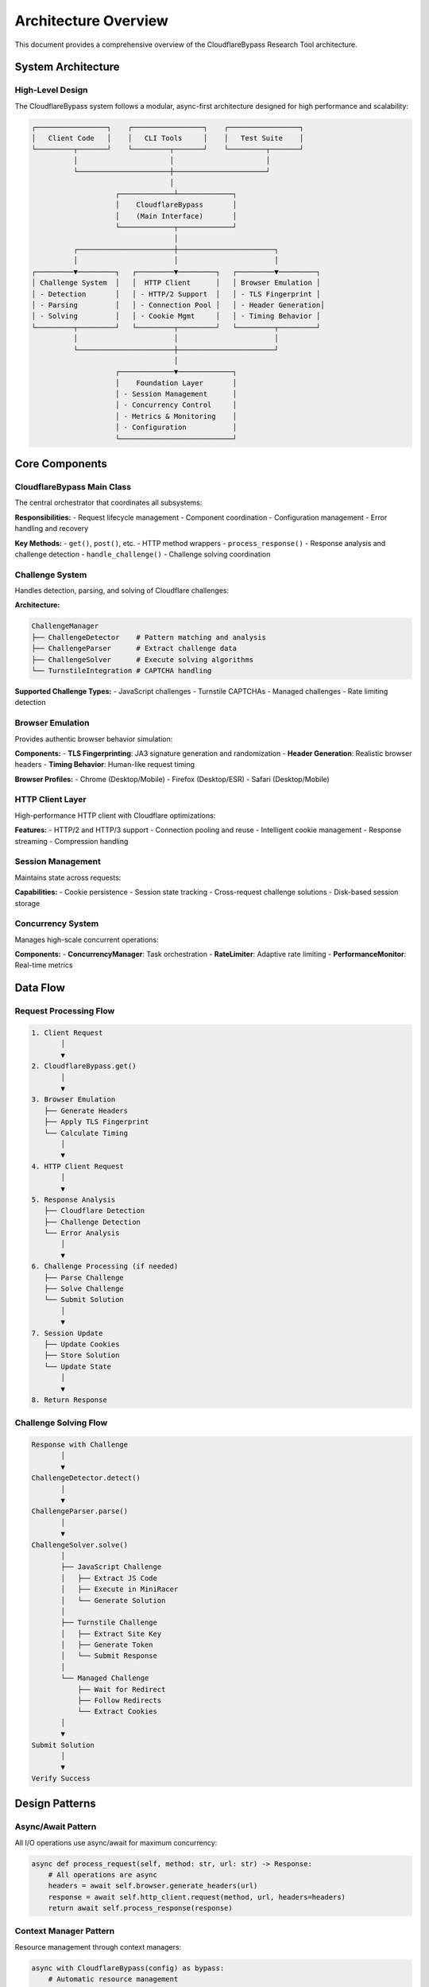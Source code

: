 Architecture Overview
====================

This document provides a comprehensive overview of the CloudflareBypass Research Tool architecture.

System Architecture
-------------------

High-Level Design
~~~~~~~~~~~~~~~~~

The CloudflareBypass system follows a modular, async-first architecture designed for high performance and scalability:

.. code-block:: text

    ┌─────────────────┐    ┌─────────────────┐    ┌─────────────────┐
    │   Client Code   │    │   CLI Tools     │    │   Test Suite    │
    └─────────┬───────┘    └─────────┬───────┘    └─────────┬───────┘
              │                      │                      │
              └──────────────────────┼──────────────────────┘
                                     │
                        ┌─────────────┴─────────────┐
                        │    CloudflareBypass       │
                        │    (Main Interface)       │
                        └─────────────┬─────────────┘
                                      │
              ┌───────────────────────┼───────────────────────┐
              │                       │                       │
    ┌─────────▼─────────┐   ┌─────────▼─────────┐   ┌─────────▼─────────┐
    │ Challenge System  │   │  HTTP Client      │   │ Browser Emulation │
    │ - Detection       │   │ - HTTP/2 Support  │   │ - TLS Fingerprint │
    │ - Parsing         │   │ - Connection Pool │   │ - Header Generation│
    │ - Solving         │   │ - Cookie Mgmt     │   │ - Timing Behavior │
    └─────────┬─────────┘   └─────────┬─────────┘   └─────────┬─────────┘
              │                       │                       │
              └───────────────────────┼───────────────────────┘
                                      │
                        ┌─────────────▼─────────────┐
                        │    Foundation Layer       │
                        │ - Session Management      │
                        │ - Concurrency Control     │
                        │ - Metrics & Monitoring    │
                        │ - Configuration           │
                        └───────────────────────────┘

Core Components
---------------

CloudflareBypass Main Class
~~~~~~~~~~~~~~~~~~~~~~~~~~~

The central orchestrator that coordinates all subsystems:

**Responsibilities:**
- Request lifecycle management
- Component coordination
- Configuration management
- Error handling and recovery

**Key Methods:**
- ``get()``, ``post()``, etc. - HTTP method wrappers
- ``process_response()`` - Response analysis and challenge detection
- ``handle_challenge()`` - Challenge solving coordination

Challenge System
~~~~~~~~~~~~~~~~

Handles detection, parsing, and solving of Cloudflare challenges:

**Architecture:**

.. code-block:: text

    ChallengeManager
    ├── ChallengeDetector    # Pattern matching and analysis
    ├── ChallengeParser      # Extract challenge data
    ├── ChallengeSolver      # Execute solving algorithms
    └── TurnstileIntegration # CAPTCHA handling

**Supported Challenge Types:**
- JavaScript challenges
- Turnstile CAPTCHAs
- Managed challenges
- Rate limiting detection

Browser Emulation
~~~~~~~~~~~~~~~~~

Provides authentic browser behavior simulation:

**Components:**
- **TLS Fingerprinting**: JA3 signature generation and randomization
- **Header Generation**: Realistic browser headers
- **Timing Behavior**: Human-like request timing

**Browser Profiles:**
- Chrome (Desktop/Mobile)
- Firefox (Desktop/ESR)
- Safari (Desktop/Mobile)

HTTP Client Layer
~~~~~~~~~~~~~~~~~

High-performance HTTP client with Cloudflare optimizations:

**Features:**
- HTTP/2 and HTTP/3 support
- Connection pooling and reuse
- Intelligent cookie management
- Response streaming
- Compression handling

Session Management
~~~~~~~~~~~~~~~~~

Maintains state across requests:

**Capabilities:**
- Cookie persistence
- Session state tracking
- Cross-request challenge solutions
- Disk-based session storage

Concurrency System
~~~~~~~~~~~~~~~~~

Manages high-scale concurrent operations:

**Components:**
- **ConcurrencyManager**: Task orchestration
- **RateLimiter**: Adaptive rate limiting
- **PerformanceMonitor**: Real-time metrics

Data Flow
---------

Request Processing Flow
~~~~~~~~~~~~~~~~~~~~~~

.. code-block:: text

    1. Client Request
           │
           ▼
    2. CloudflareBypass.get()
           │
           ▼
    3. Browser Emulation
       ├── Generate Headers
       ├── Apply TLS Fingerprint
       └── Calculate Timing
           │
           ▼
    4. HTTP Client Request
           │
           ▼
    5. Response Analysis
       ├── Cloudflare Detection
       ├── Challenge Detection
       └── Error Analysis
           │
           ▼
    6. Challenge Processing (if needed)
       ├── Parse Challenge
       ├── Solve Challenge
       └── Submit Solution
           │
           ▼
    7. Session Update
       ├── Update Cookies
       ├── Store Solution
       └── Update State
           │
           ▼
    8. Return Response

Challenge Solving Flow
~~~~~~~~~~~~~~~~~~~~~

.. code-block:: text

    Response with Challenge
           │
           ▼
    ChallengeDetector.detect()
           │
           ▼
    ChallengeParser.parse()
           │
           ▼
    ChallengeSolver.solve()
           │
           ├── JavaScript Challenge
           │   ├── Extract JS Code
           │   ├── Execute in MiniRacer
           │   └── Generate Solution
           │
           ├── Turnstile Challenge
           │   ├── Extract Site Key
           │   ├── Generate Token
           │   └── Submit Response
           │
           └── Managed Challenge
               ├── Wait for Redirect
               ├── Follow Redirects
               └── Extract Cookies
           │
           ▼
    Submit Solution
           │
           ▼
    Verify Success

Design Patterns
---------------

Async/Await Pattern
~~~~~~~~~~~~~~~~~~

All I/O operations use async/await for maximum concurrency:

.. code-block:: python

    async def process_request(self, method: str, url: str) -> Response:
        # All operations are async
        headers = await self.browser.generate_headers(url)
        response = await self.http_client.request(method, url, headers=headers)
        return await self.process_response(response)

Context Manager Pattern
~~~~~~~~~~~~~~~~~~~~~~

Resource management through context managers:

.. code-block:: python

    async with CloudflareBypass(config) as bypass:
        # Automatic resource management
        response = await bypass.get(url)
    # Resources automatically cleaned up

Factory Pattern
~~~~~~~~~~~~~~

Component creation through factories:

.. code-block:: python

    class ComponentFactory:
        @staticmethod
        def create_challenge_solver(config: Config) -> ChallengeSolver:
            return ChallengeSolver(
                js_engine=MiniRacer(),
                turnstile_client=TurnstileClient(),
                config=config
            )

Observer Pattern
~~~~~~~~~~~~~~~

Event-driven monitoring and metrics:

.. code-block:: python

    class MetricsCollector:
        def __init__(self):
            self.observers = []

        def notify_request_complete(self, metrics):
            for observer in self.observers:
                observer.on_request_complete(metrics)

Performance Architecture
-----------------------

Concurrency Model
~~~~~~~~~~~~~~~~

**Async I/O**: All network operations are non-blocking
**Connection Pooling**: Reuse HTTP connections
**Request Pipelining**: Multiple requests per connection
**Adaptive Rate Limiting**: Dynamic throttling based on server response

Memory Management
~~~~~~~~~~~~~~~~

**Streaming Responses**: Process large responses without full buffering
**Connection Limits**: Prevent memory exhaustion from too many connections
**Garbage Collection**: Explicit cleanup of large objects
**Session Limits**: Bounded session storage

CPU Optimization
~~~~~~~~~~~~~~~

**JIT Compilation**: MiniRacer uses V8 JIT for JavaScript execution
**Compiled Extensions**: curl-cffi uses compiled C extensions
**Efficient Algorithms**: O(1) challenge detection where possible
**Parallel Processing**: CPU-bound tasks use thread pools

Scalability Considerations
-------------------------

Horizontal Scaling
~~~~~~~~~~~~~~~~~

**Stateless Design**: Core components can be replicated
**Session Externalization**: Sessions can be stored in external systems
**Load Distribution**: Multiple instances can share workload
**Metrics Aggregation**: Centralized metrics collection

Vertical Scaling
~~~~~~~~~~~~~~~

**Memory Scaling**: Linear memory usage with concurrent requests
**CPU Scaling**: Efficient use of multiple cores
**Network Scaling**: High throughput with connection pooling
**Storage Scaling**: Configurable session storage backends

Monitoring Architecture
----------------------

Metrics Collection
~~~~~~~~~~~~~~~~~

**Request Metrics**: Response times, status codes, success rates
**Challenge Metrics**: Detection rates, solve times, success rates
**System Metrics**: Memory usage, CPU utilization, connection counts
**Business Metrics**: Custom metrics for specific use cases

Alerting System
~~~~~~~~~~~~~~

**Threshold-Based**: Alert when metrics exceed thresholds
**Anomaly Detection**: ML-based anomaly detection
**Escalation**: Multi-level alert escalation
**Integration**: Webhook and notification integrations

Security Architecture
--------------------

Threat Model
~~~~~~~~~~~

**Primary Threats:**
- Detection by anti-bot systems
- Rate limiting and blocking
- TLS fingerprint recognition
- Behavioral pattern detection

**Mitigations:**
- Realistic browser emulation
- Randomized fingerprints
- Human-like timing patterns
- Distributed request patterns

Privacy Protection
~~~~~~~~~~~~~~~~~

**No Data Collection**: No personal or sensitive data storage
**Ephemeral Sessions**: Optional session persistence
**Secure Defaults**: Safe default configurations
**Audit Logging**: Comprehensive activity logging

Extension Points
---------------

Plugin Architecture
~~~~~~~~~~~~~~~~~~

The system supports extensions through well-defined interfaces:

.. code-block:: python

    class ChallengePlugin(ABC):
        @abstractmethod
        async def can_handle(self, challenge_type: str) -> bool:
            pass

        @abstractmethod
        async def solve(self, challenge_data: dict) -> ChallengeResult:
            pass

Custom Solvers
~~~~~~~~~~~~~

Add custom challenge solvers:

.. code-block:: python

    class CustomChallengeSolver(ChallengePlugin):
        async def can_handle(self, challenge_type: str) -> bool:
            return challenge_type == "custom_challenge"

        async def solve(self, challenge_data: dict) -> ChallengeResult:
            # Custom solving logic
            return ChallengeResult(success=True, solution=solution)

    # Register custom solver
    bypass.challenge_manager.register_plugin(CustomChallengeSolver())

Configuration Providers
~~~~~~~~~~~~~~~~~~~~~~

Support for external configuration sources:

.. code-block:: python

    class DatabaseConfigProvider(ConfigProvider):
        async def get_config(self, key: str) -> Any:
            return await self.db.fetch_config(key)

Dependencies
-----------

Core Dependencies
~~~~~~~~~~~~~~~~

**aiohttp**: Async HTTP client foundation
**curl-cffi**: TLS fingerprinting and low-level HTTP
**mini-racer**: JavaScript execution engine
**pydantic**: Data validation and serialization

Optional Dependencies
~~~~~~~~~~~~~~~~~~~~

**sphinx**: Documentation generation
**pytest**: Testing framework
**prometheus_client**: Metrics export
**influxdb**: Time-series metrics storage

Future Architecture
------------------

Planned Enhancements
~~~~~~~~~~~~~~~~~~~

**WebSocket Support**: Real-time challenge solving
**gRPC Integration**: High-performance API interface
**Distributed Solving**: Cluster-based challenge solving
**ML Enhancement**: Machine learning for pattern recognition

Migration Strategy
~~~~~~~~~~~~~~~~~

**Backward Compatibility**: Maintain API compatibility
**Graceful Upgrades**: Zero-downtime upgrades
**Feature Flags**: Gradual feature rollout
**Migration Tools**: Automated migration utilities

.. seealso::
   - :doc:`testing` - Testing architecture and strategies
   - :doc:`contributing` - Development guidelines and processes